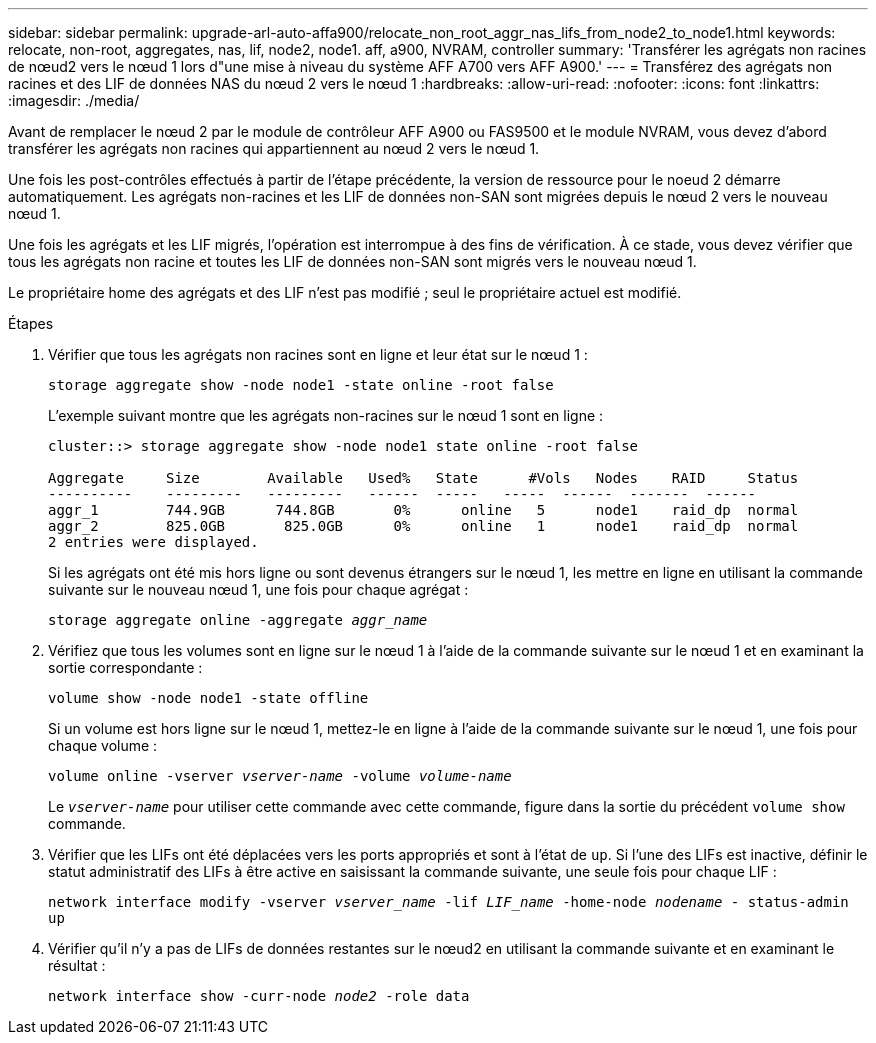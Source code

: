 ---
sidebar: sidebar 
permalink: upgrade-arl-auto-affa900/relocate_non_root_aggr_nas_lifs_from_node2_to_node1.html 
keywords: relocate, non-root, aggregates, nas, lif, node2, node1. aff, a900, NVRAM, controller 
summary: 'Transférer les agrégats non racines de nœud2 vers le nœud 1 lors d"une mise à niveau du système AFF A700 vers AFF A900.' 
---
= Transférez des agrégats non racines et des LIF de données NAS du nœud 2 vers le nœud 1
:hardbreaks:
:allow-uri-read: 
:nofooter: 
:icons: font
:linkattrs: 
:imagesdir: ./media/


[role="lead"]
Avant de remplacer le nœud 2 par le module de contrôleur AFF A900 ou FAS9500 et le module NVRAM, vous devez d'abord transférer les agrégats non racines qui appartiennent au nœud 2 vers le nœud 1.

Une fois les post-contrôles effectués à partir de l'étape précédente, la version de ressource pour le noeud 2 démarre automatiquement. Les agrégats non-racines et les LIF de données non-SAN sont migrées depuis le nœud 2 vers le nouveau nœud 1.

Une fois les agrégats et les LIF migrés, l'opération est interrompue à des fins de vérification. À ce stade, vous devez vérifier que tous les agrégats non racine et toutes les LIF de données non-SAN sont migrés vers le nouveau nœud 1.

Le propriétaire home des agrégats et des LIF n'est pas modifié ; seul le propriétaire actuel est modifié.

.Étapes
. Vérifier que tous les agrégats non racines sont en ligne et leur état sur le nœud 1 :
+
`storage aggregate show -node node1 -state online -root false`

+
L'exemple suivant montre que les agrégats non-racines sur le nœud 1 sont en ligne :

+
[listing]
----
cluster::> storage aggregate show -node node1 state online -root false

Aggregate     Size        Available   Used%   State	 #Vols	 Nodes	  RAID	   Status
----------    ---------   ---------   ------  -----   -----  ------  -------  ------
aggr_1	      744.9GB      744.8GB	 0%	 online	  5	 node1	  raid_dp  normal
aggr_2	      825.0GB	    825.0GB	 0%	 online	  1	 node1	  raid_dp  normal
2 entries were displayed.
----
+
Si les agrégats ont été mis hors ligne ou sont devenus étrangers sur le nœud 1, les mettre en ligne en utilisant la commande suivante sur le nouveau nœud 1, une fois pour chaque agrégat :

+
`storage aggregate online -aggregate _aggr_name_`

. Vérifiez que tous les volumes sont en ligne sur le nœud 1 à l'aide de la commande suivante sur le nœud 1 et en examinant la sortie correspondante :
+
`volume show -node node1 -state offline`

+
Si un volume est hors ligne sur le nœud 1, mettez-le en ligne à l'aide de la commande suivante sur le nœud 1, une fois pour chaque volume :

+
`volume online -vserver _vserver-name_ -volume _volume-name_`

+
Le `_vserver-name_` pour utiliser cette commande avec cette commande, figure dans la sortie du précédent `volume show` commande.

. Vérifier que les LIFs ont été déplacées vers les ports appropriés et sont à l'état de `up`. Si l'une des LIFs est inactive, définir le statut administratif des LIFs à être active en saisissant la commande suivante, une seule fois pour chaque LIF :
+
`network interface modify -vserver _vserver_name_ -lif _LIF_name_ -home-node _nodename_ - status-admin up`

. Vérifier qu'il n'y a pas de LIFs de données restantes sur le nœud2 en utilisant la commande suivante et en examinant le résultat :
+
`network interface show -curr-node _node2_ -role data`



